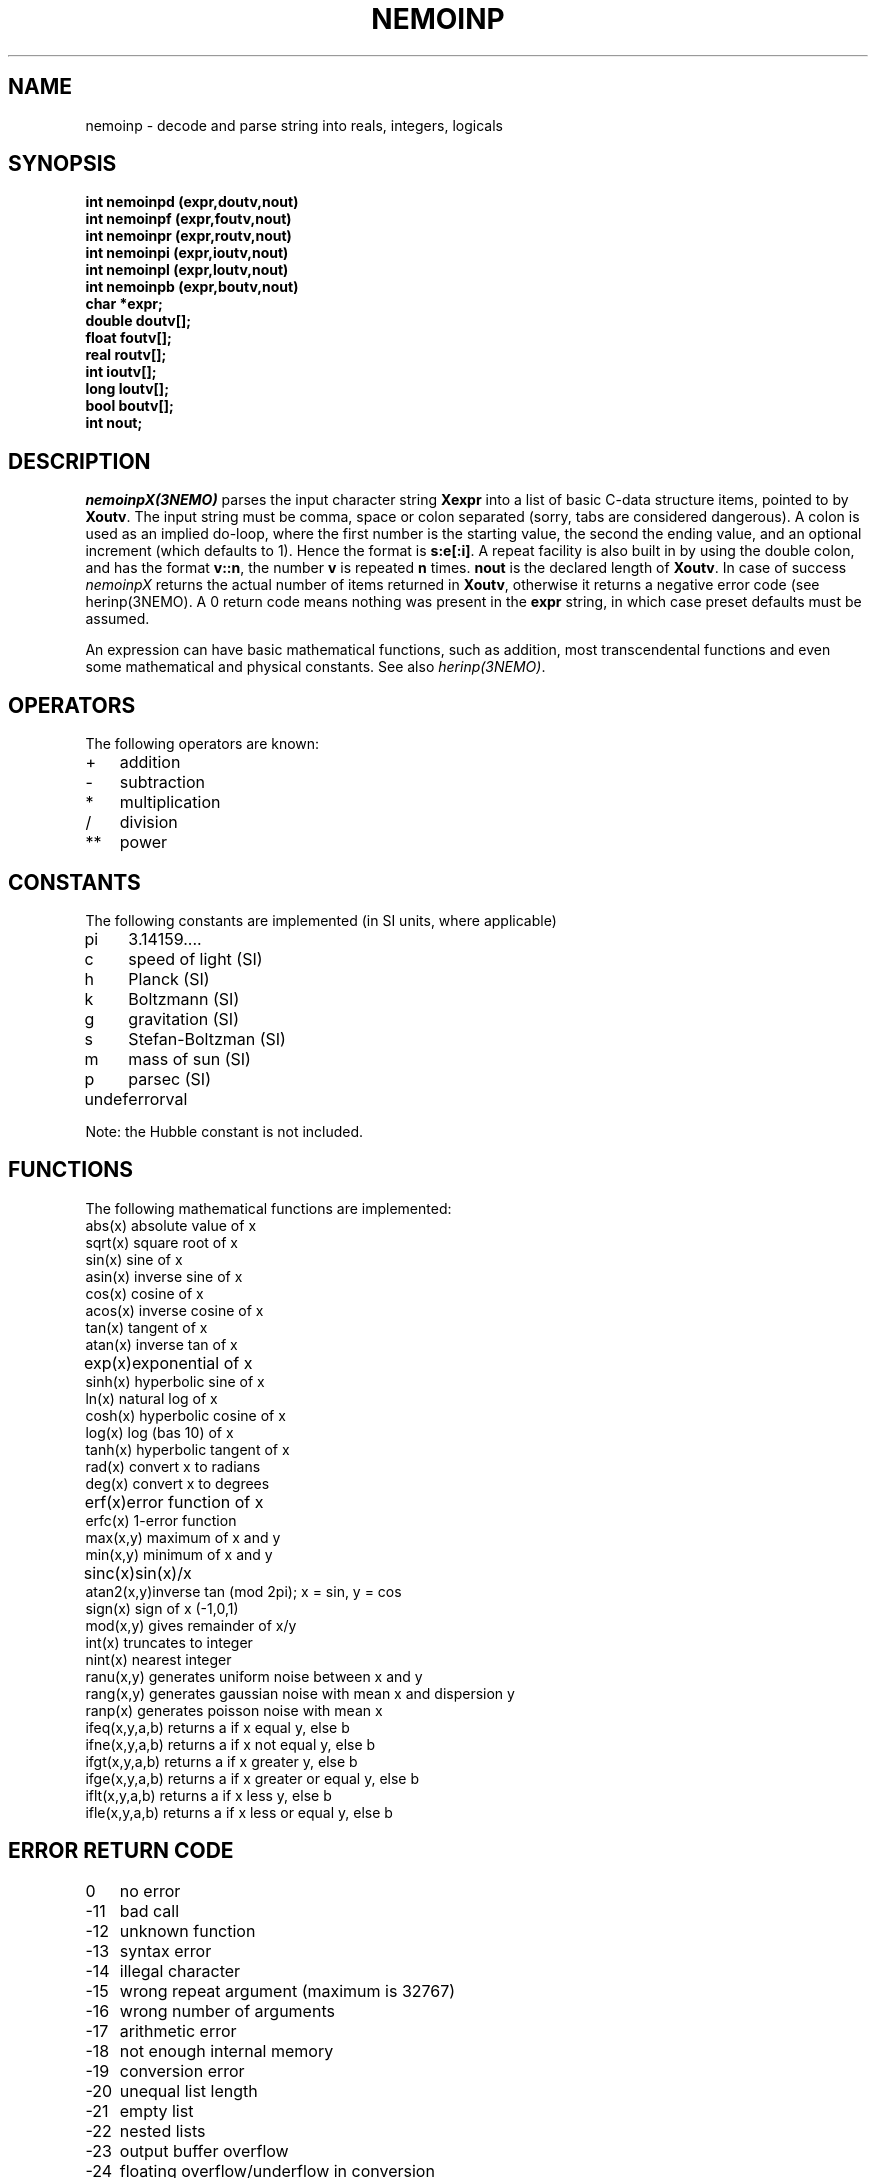 .TH NEMOINP 3NEMO "4 March 1994"
.SH NAME
nemoinp \- decode and parse string into reals, integers, logicals
.SH SYNOPSIS
.nf
\fBint nemoinpd (expr,doutv,nout)
int nemoinpf (expr,foutv,nout)
int nemoinpr (expr,routv,nout)
int nemoinpi (expr,ioutv,nout)
int nemoinpl (expr,loutv,nout)
int nemoinpb (expr,boutv,nout)
char *expr;
double doutv[];
float  foutv[];
real   routv[];
int    ioutv[];
long   loutv[];
bool   boutv[];
int    nout;\fP
.fi
.SH DESCRIPTION
\fInemoinpX(3NEMO)\fP parses the input character string \fBXexpr\fP into 
a list of basic C-data structure items, pointed to by \fBXoutv\fP.
The input string must be comma, space or
colon separated (sorry, tabs are considered dangerous). A colon is used as 
an implied
do-loop, where the first number is the starting value, the second the
ending value, and an optional increment (which defaults to 1). Hence the
format is \fBs:e[:i]\fP. A repeat facility is also 
built in by using the double colon, and has the format \fBv::n\fP, the 
number \fBv\fP is repeated \fBn\fP times. 
\fBnout\fP is the declared length of \fBXoutv\fP.
In case of success \fInemoinpX\fP returns the actual 
number of items returned in \fBXoutv\fP, otherwise it returns a negative
error code (see herinp(3NEMO). 
A 0 return code means nothing was present in the \fBexpr\fP
string, in which case preset defaults must be assumed.
.PP
An expression can have basic mathematical functions, such as addition,
most transcendental functions and  even some mathematical and physical
constants. See also \fIherinp(3NEMO)\fP.
.SH OPERATORS
The following operators are known:
.nf
.ta +1i
+	addition
-	subtraction
*	multiplication
/	division
**	power
.fi
.SH CONSTANTS
The following constants are implemented (in SI units, where applicable)
.nf
.ta +1i
pi	3.14159....            
c	speed of light (SI)
h	Planck (SI)            
k	Boltzmann (SI)
g	gravitation (SI)       
s	Stefan-Boltzman (SI)
m	mass of sun (SI)       
p	parsec (SI)
undef	errorval

Note: the Hubble constant is not included.
.fi
.SH FUNCTIONS
The following mathematical functions are implemented:
.nf
.ta +1i
abs(x)    	absolute value of x   
sqrt(x)    	square root of x
sin(x)    	sine of x             
asin(x)    	inverse sine of x
cos(x)    	cosine of x           
acos(x)    	inverse cosine of x
tan(x)    	tangent of x          
atan(x)    	inverse tan of x
exp(x)   	exponential of x      
sinh(x)    	hyperbolic sine of x
ln(x)     	natural log of x      
cosh(x)    	hyperbolic cosine of x
log(x)    	log (bas 10) of x     
tanh(x)    	hyperbolic tangent of x
rad(x)    	convert x to radians  
deg(x)     	convert x to degrees
erf(x)   	error function of x   
erfc(x)    	1-error function
max(x,y)  	maximum of x and y    
min(x,y)   	minimum of x and y
sinc(x)  	sin(x)/x              
atan2(x,y)	inverse tan (mod 2pi); x = sin, y = cos
sign(x)   	sign of x (-1,0,1)    
mod(x,y)   	gives remainder of x/y
int(x)    	truncates to integer  
nint(x)    	nearest integer
ranu(x,y) 	generates uniform noise between x and y
rang(x,y) 	generates gaussian noise with mean x and dispersion y
ranp(x)   	generates poisson noise with mean x
ifeq(x,y,a,b)  	returns a if x equal y, else b
ifne(x,y,a,b)  	returns a if x not equal y, else b
ifgt(x,y,a,b)  	returns a if x greater y, else b
ifge(x,y,a,b)  	returns a if x greater or equal y, else b
iflt(x,y,a,b)  	returns a if x less y, else b
ifle(x,y,a,b)  	returns a if x less or equal y, else b
.fi
.SH ERROR RETURN CODE
.nf
.ta +1i
0   	no error
-11   	bad call
-12   	unknown function
-13   	syntax error
-14   	illegal character
-15   	wrong repeat argument (maximum is 32767)
-16   	wrong number of arguments
-17   	arithmetic error
-18   	not enough internal memory
-19   	conversion error
-20   	unequal list length
-21   	empty list
-22   	nested lists
-23   	output buffer overflow
-24   	floating overflow/underflow in conversion
.fi
.SH BUGS
The number e-floating number 0 (0.00000E+00) cannot be processed, nemoinp
complains about floating underflow. Begeman is looking into this (dec 88)
.SH LIMITATIONS
Each subexpression can contain at most 32767 items, e.g. "1::40000" will not
parse but "1::20000,1::20000" will correctly parse to 40000 1's.
.PP
Loops, repeats and lists cannot be nested!!
.SH EXAMPLE
.nf
.ta
.ta +1.5i +0.5i 
1 2 3/3  sin(pi)      	yields       	1.0 2.0 1.0 0.0
log(10)::4            	yields       	1.0 1.0 1.0 1.0
log(10):log(100):2/4  	yields       	1.0 1.5 2.0
10**[0 1 2 3]         	yields       	1.0 10.0 100.0 1000.0

.fi
.SH SEE ALSO
herinp(3NEMO), fie(3NEMO), nemofie(3NEMO), getrange(3NEMO)
.SH AUTHOR
Peter Teuben
.SH UPDATE HISTORY
.nf
.ta +1.0i +4i
18-May-88	Implemented in NEMO by calling GIPSY's herinp	PJT
xx-feb-89	nemoinp made archaic - must now call nemoinpX	PJT
20-jun-89	doc updated	PJT
4-mar-94	added nemoinpf/r	PJT
.fi
